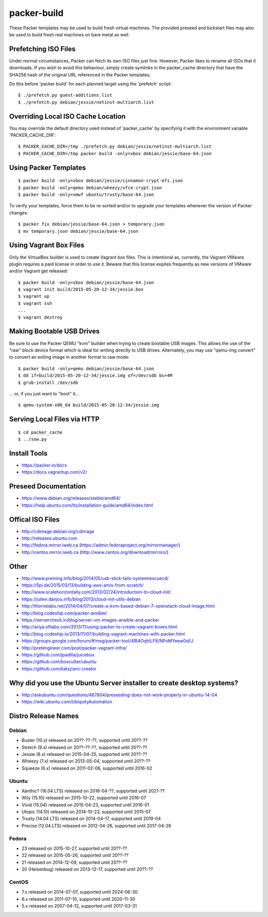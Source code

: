 packer-build
============

These Packer templates may be used to build fresh virtual machines.  The
provided preseed and kickstart files may also be used to build fresh real
machines on bare metal as well.


Prefetching ISO Files
---------------------

Under normal circumstances, Packer can fetch its own ISO files just fine.
However, Packer likes to rename all ISOs that it downloads.  If you wish to
avoid this behaviour, simply create symlinks in the packer_cache directory that
have the SHA256 hash of the original URL referenced in the Packer templates.

Do this before 'packer build' for each planned target using the 'prefetch'
script::

    $ ./prefetch.py guest-additions.list
    $ ./prefetch.py debian/jessie/netinst-multiarch.list


Overriding Local ISO Cache Location
-----------------------------------

You may override the default directory used instead of 'packer_cache' by
specifying it with the environment variable 'PACKER_CACHE_DIR'::

    $ PACKER_CACHE_DIR=/tmp ./prefetch.py debian/jessie/netinst-multiarch.list
    $ PACKER_CACHE_DIR=/tmp packer build -only=vbox debian/jessie/base-64.json


Using Packer Templates
----------------------

::

    $ packer build -only=vbox debian/jessie/cinnamon-crypt-efi.json
    $ packer build -only=qemu debian/wheezy/xfce-crypt.json
    $ packer build -only=vmwf ubuntu/trusty/base-64.json

To verify your templates, force them to be re-sorted and/or to upgrade your
templates whenever the version of Packer changes::

    $ packer fix debian/jessie/base-64.json > temporary.json
    $ mv temporary.json debian/jessie/base-64.json


Using Vagrant Box Files
-----------------------

Only the VirtualBox builder is used to create Vagrant box files.  This is
intentional as, currently, the Vagrant VMware plugin requires a paid license in
order to use it.  Beware that this license expires frequently as new versions
of VMware and/or Vagrant get released::

    $ packer build -only=vbox debian/jessie/base-64.json
    $ vagrant init build/2015-05-20-12-34/jessie.box
    $ vagrant up
    $ vagrant ssh
    ...
    $ vagrant destroy


Making Bootable USB Drives
--------------------------

Be sure to use the Packer QEMU "kvm" builder when trying to create bootable USB
images.  This allows the use of the "raw" block device format which is ideal
for writing directly to USB drives.  Alternately, you may use "qemu-img
convert" to convert an exiting image in another format to raw mode::

    $ packer build -only=qemu debian/jessie/base-64.json
    $ dd if=build/2015-05-20-12-34/jessie.img of=/dev/sdb bs=4M
    $ grub-install /dev/sdb

... or, if you just want to "boot" it...

::

    $ qemu-system-x86_64 build/2015-05-20-12-34/jessie.img


Serving Local Files via HTTP
----------------------------

::

    $ cd packer_cache
    $ ../sow.py


Install Tools
-------------

* https://packer.io/docs
* https://docs.vagrantup.com/v2/


Preseed Documentation
---------------------

* https://www.debian.org/releases/stable/amd64/
* https://help.ubuntu.com/lts/installation-guide/amd64/index.html


Offical ISO Files
-----------------

* http://cdimage.debian.org/cdimage
* http://releases.ubuntu.com
* http://fedora.mirror.iweb.ca  (https://admin.fedoraproject.org/mirrormanager/)
* http://centos.mirror.iweb.ca  (http://www.centos.org/download/mirrors/)


Other
-----

* http://www.preining.info/blog/2014/05/usb-stick-tails-systemrescuecd/

* https://5pi.de/2015/03/13/building-aws-amis-from-scratch/
* http://www.scalehorizontally.com/2013/02/24/introduction-to-cloud-init/
* https://julien.danjou.info/blog/2013/cloud-init-utils-debian
* http://thornelabs.net/2014/04/07/create-a-kvm-based-debian-7-openstack-cloud-image.html

* http://blog.codeship.com/packer-ansible/
* https://servercheck.in/blog/server-vm-images-ansible-and-packer

* http://ariya.ofilabs.com/2013/11/using-packer-to-create-vagrant-boxes.html
* http://blog.codeship.io/2013/11/07/building-vagrant-machines-with-packer.html
* https://groups.google.com/forum/#!msg/packer-tool/4lB4OqhILF8/NPoMYeew0sEJ
* http://pretengineer.com/post/packer-vagrant-infra/

* https://github.com/jpadilla/juicebox
* https://github.com/boxcutter/ubuntu
* https://github.com/katzj/ami-creator


Why did you use the Ubuntu Server installer to create desktop systems?
----------------------------------------------------------------------

* http://askubuntu.com/questions/467804/preseeding-does-not-work-properly-in-ubuntu-14-04
* https://wiki.ubuntu.com/UbiquityAutomation


Distro Release Names
--------------------

Debian
^^^^^^

* Buster (10.x) released on 20??-??-??, supported until 20??-??
* Stretch (9.x) released on 20??-??-??, supported until 20??-??
* Jessie (8.x) released on 2015-04-25, supported until 20??-??
* Wheezy (7.x) released on 2013-05-04, supported until 20??-??
* Squeeze (6.x) released on 2011-02-06, supported until 2016-02

Ubuntu
^^^^^^

* Xanthic? (16.04 LTS) released on 2016-04-??, supported until 2021-??
* Wily (15.10) released on 2015-10-22, supported until 2016-07
* Vivid (15.04) released on 2015-04-23, supported until 2016-01
* Utopic (14.10) released on 2014-10-23, supported until 2015-07
* Trusty (14.04 LTS) released on 2014-04-17, supported until 2019-04
* Precise (12.04 LTS) released on 2012-04-26, supported until 2017-04-26

Fedora
^^^^^^

* 23 released on 2015-10-27, supported until 20??-??
* 22 released on 2015-05-26, supported until 20??-??
* 21 released on 2014-12-09, supported until 20??-??
* 20 (Heisenbug) released on 2013-12-17, supported until 20??-??

CentOS
^^^^^^

* 7.x released on 2014-07-07, supported until 2024-06-30
* 6.x released on 2011-07-10, supported until 2020-11-30
* 5.x released on 2007-04-12, supported until 2017-03-31
